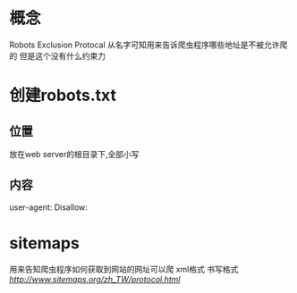 * 概念
Robots Exclusion Protocal
从名字可知用来告诉爬虫程序哪些地址是不被允许爬的
但是这个没有什么约束力
* 创建robots.txt
** 位置
   放在web server的根目录下,全部小写
** 内容
   user-agent:
   Disallow:

* sitemaps
  用来告知爬虫程序如何获取到网站的网址可以爬
  xml格式
  书写格式[[link][http://www.sitemaps.org/zh_TW/protocol.html]]
